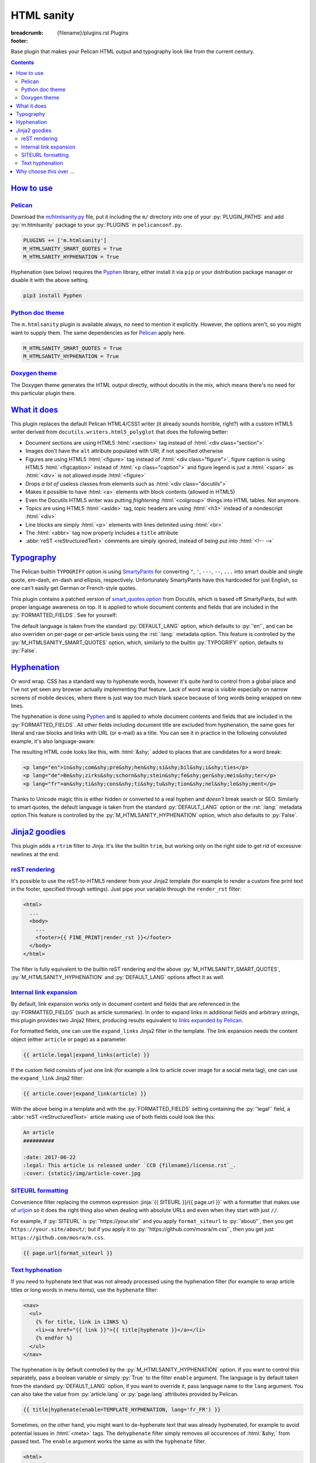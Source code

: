 ..
    This file is part of m.css.

    Copyright © 2017, 2018, 2019 Vladimír Vondruš <mosra@centrum.cz>

    Permission is hereby granted, free of charge, to any person obtaining a
    copy of this software and associated documentation files (the "Software"),
    to deal in the Software without restriction, including without limitation
    the rights to use, copy, modify, merge, publish, distribute, sublicense,
    and/or sell copies of the Software, and to permit persons to whom the
    Software is furnished to do so, subject to the following conditions:

    The above copyright notice and this permission notice shall be included
    in all copies or substantial portions of the Software.

    THE SOFTWARE IS PROVIDED "AS IS", WITHOUT WARRANTY OF ANY KIND, EXPRESS OR
    IMPLIED, INCLUDING BUT NOT LIMITED TO THE WARRANTIES OF MERCHANTABILITY,
    FITNESS FOR A PARTICULAR PURPOSE AND NONINFRINGEMENT. IN NO EVENT SHALL
    THE AUTHORS OR COPYRIGHT HOLDERS BE LIABLE FOR ANY CLAIM, DAMAGES OR OTHER
    LIABILITY, WHETHER IN AN ACTION OF CONTRACT, TORT OR OTHERWISE, ARISING
    FROM, OUT OF OR IN CONNECTION WITH THE SOFTWARE OR THE USE OR OTHER
    DEALINGS IN THE SOFTWARE.
..

HTML sanity
###########

:breadcrumb: {filename}/plugins.rst Plugins
:footer:
    .. note-dim::
        :class: m-text-center

        `Plugins <{filename}/plugins.rst>`_ | `Components » <{filename}/plugins/components.rst>`_

.. role:: html(code)
    :language: html
.. role:: jinja(code)
    :language: jinja
.. role:: py(code)
    :language: py
.. role:: rst(code)
    :language: rst

Base plugin that makes your Pelican HTML output and typography look like from
the current century.

.. contents::
    :class: m-block m-default

`How to use`_
=============

`Pelican`_
----------

Download the `m/htmlsanity.py <{filename}/plugins.rst>`_ file, put it
including the ``m/`` directory into one of your :py:`PLUGIN_PATHS` and add
:py:`m.htmlsanity` package to your :py:`PLUGINS` in ``pelicanconf.py``.

.. code:: python

    PLUGINS += ['m.htmlsanity']
    M_HTMLSANITY_SMART_QUOTES = True
    M_HTMLSANITY_HYPHENATION = True

Hyphenation (see below) requires the `Pyphen <https://pyphen.org/>`_ library,
either install it via ``pip`` or your distribution package manager or disable
it with the above setting.

.. code:: sh

    pip3 install Pyphen

`Python doc theme`_
-------------------

The ``m.htmlsanity`` plugin is available always, no need to mention it
explicitly. However, the options aren't, so you might want to supply them.
The same dependencies as for `Pelican`_ apply here.

.. code:: py

    M_HTMLSANITY_SMART_QUOTES = True
    M_HTMLSANITY_HYPHENATION = True

`Doxygen theme`_
----------------

The Doxygen theme generates the HTML output directly, without docutils in the
mix, which means there's no need for this particular plugin there.

`What it does`_
===============

This plugin replaces the default Pelican HTML4/CSS1 writer (it already sounds
horrible, right?) with a custom HTML5 writer derived from
``docutils.writers.html5_polyglot`` that does the following better:

-   Document sections are using HTML5 :html:`<section>` tag instead of
    :html:`<div class="section">`
-   Images don't have the ``alt`` attribute populated with URI, if not
    specified otherwise
-   Figures are using HTML5 :html:`<figure>` tag instead of
    :html:`<div class="figure">`, figure caption is using HTML5 :html:`<figcaption>`
    instead of :html:`<p class="caption">` and figure legend is just a :html:`<span>`
    as :html:`<div>` is not allowed inside :html:`<figure>`
-   Drops *a lot of* useless classes from elements such as :html:`<div class="docutils">`
-   Makes it possible to have :html:`<a>` elements with block contents (allowed
    in HTML5)
-   Even the Docutils HTML5 writer was putting *frightening* :html:`<colgroup>`
    things into HTML tables. Not anymore.
-   Topics are using HTML5 :html:`<aside>` tag, topic headers are using
    :html:`<h3>` instead of a nondescript :html:`<div>`
-   Line blocks are simply :html:`<p>` elements with lines delimited using
    :html:`<br>`
-   The :html:`<abbr>` tag now properly includes a ``title`` attribute
-   :abbr:`reST <reStructuredText>` comments are simply ignored, instead of
    being put into :html:`<!-- -->`

`Typography`_
=============

The Pelican builtin ``TYPOGRIFY`` option is using
`SmartyPants <https://daringfireball.net/projects/smartypants/>`_ for
converting ``"``, ``'``, ``---``, ``--``, ``...`` into smart double and single
quote, em-dash, en-dash and ellipsis, respectively. Unfortunately SmartyPants
have this hardcoded for just English, so one can't easily get German or
French-style quotes.

.. note-info::

    I find it hilarious that SmartyPants author complains that everyone is
    careless about web typography, but *dares to assume* that there's just the
    English quote style and nothing else.

This plugin contains a patched version of
`smart_quotes option <http://docutils.sourceforge.net/docs/user/smartquotes.html>`_
from Docutils, which is based off SmartyPants, but with proper language
awareness on top. It is applied to whole document contents and fields that are
included in the :py:`FORMATTED_FIELDS`. See for yourself:

.. code-figure::

    .. code:: rst

        .. class:: language-en

        *"A satisfied customer is the best business strategy of all"*

        .. class:: language-de

        *"Andere Länder, andere Sitten"*

        .. class:: language-fr

        *"Autres temps, autres mœurs"*

    .. class:: language-en

    *"A satisfied customer is the best business strategy of all"*

    .. class:: language-de

    *"Andere Länder, andere Sitten"*

    .. class:: language-fr

    *"Autres temps, autres mœurs"*

The default language is taken from the standard :py:`DEFAULT_LANG` option,
which defaults to :py:`'en'`, and can be also overriden on per-page or
per-article basis using the :rst:`:lang:` metadata option. This feature is
controlled by the :py:`M_HTMLSANITY_SMART_QUOTES` option, which, similarly to
the builtin :py:`TYPOGRIFY` option, defaults to :py:`False`.

.. note-warning::

    Note that due to inherent complexity of smart quotes, only paragraph-level
    language setting is taken into account, not inline language specification.

`Hyphenation`_
==============

Or word wrap. CSS has a standard way to hyphenate words, however it's quite
hard to control from a global place and I've not yet seen any browser actually
implementing that feature. Lack of word wrap is visible especially on narrow
screens of mobile devices, where there is just way too much blank space because
of long words being wrapped on new lines.

The hyphenation is done using `Pyphen <https://pyphen.org/>`_ and is applied to
whole document contents and fields that are included in the :py:`FORMATTED_FIELDS`.
All other fields including document title are excluded from hyphenation, the
same goes for literal and raw blocks and links with URL (or e-mail) as a title.
You can see it in practice in the following convoluted example, it's also
language-aware:

.. code-figure::

    .. code:: rst

        .. class:: language-en

        incomprehensibilities

        .. class:: language-de

        Bezirksschornsteinfegermeister

        .. class:: language-fr

        anticonstitutionnellement

    .. container:: m-row

        .. container:: m-col-m-2 m-push-m-3 m-col-t-4 m-nopady

            .. class:: language-en m-noindent

            incomprehensibilities

        .. container:: m-col-m-2 m-push-m-3 m-col-t-4 m-nopady

            .. class:: language-de m-noindent

            Bezirksschornsteinfegermeister

        .. container:: m-col-m-2 m-push-m-3 m-col-t-4 m-nopady

            .. class:: language-fr m-noindent

            anticonstitutionnellement

The resulting HTML code looks like this, with :html:`&shy;` added to places
that are candidates for a word break:

.. code:: html

    <p lang="en">in&shy;com&shy;pre&shy;hen&shy;si&shy;bil&shy;i&shy;ties</p>
    <p lang="de">Be&shy;zirks&shy;schorn&shy;stein&shy;fe&shy;ger&shy;meis&shy;ter</p>
    <p lang="fr">an&shy;ti&shy;cons&shy;ti&shy;tu&shy;tion&shy;nel&shy;le&shy;ment</p>

Thanks to Unicode magic this is either hidden or converted to a real hyphen and
*doesn't* break search or SEO. Similarly to smart quotes, the default language
is taken from the standard :py:`DEFAULT_LANG` option or the :rst:`:lang:`
metadata option.This feature is controlled by the :py:`M_HTMLSANITY_HYPHENATION`
option, which also defaults to :py:`False`.

.. note-success::

    Unlike smart quotes, the hyphenation works even with inline language
    specifiers, so you can have part of a paragraph in English and part in
    French and still have both hyphenated correctly.

`Jinja2 goodies`_
=================

This plugin adds a ``rtrim`` filter to Jinja. It's like the builtin ``trim``,
but working only on the right side to get rid of excessive newlines at the end.

`reST rendering`_
-----------------

It's possible to use the reST-to-HTML5 renderer from your Jinja2 template (for
example to render a custom fine print text in the footer, specified through
settings). Just pipe your variable through the ``render_rst`` filter:

.. code:: html+jinja

    <html>
      ...
      <body>
        ...
        <footer>{{ FINE_PRINT|render_rst }}</footer>
      </body>
    </html>

The filter is fully equivalent to the builtin reST rendering and the above
:py:`M_HTMLSANITY_SMART_QUOTES`, :py:`M_HTMLSANITY_HYPHENATION` and
:py:`DEFAULT_LANG` options affect it as well.

.. note-warning::

    For content coming from document metadata fields you still have to use the
    builtin :py:`FORMATTED_FIELDS` option, otherwise additional formatting will
    get lost.

`Internal link expansion`_
--------------------------

By default, link expansion works only in document content and fields that are
referenced in the :py:`FORMATTED_FIELDS` (such as article summaries). In order
to expand links in additional fields and arbitrary strings, this plugin
provides two Jinja2 filters, producing results equivalent to
`links expanded by Pelican <https://docs.getpelican.com/en/stable/content.html#linking-to-internal-content>`_.

For formatted fields, one can use the ``expand_links`` Jinja2 filter in the
template. The link expansion needs the content object (either ``article`` or
``page``) as a parameter.

.. code:: jinja

    {{ article.legal|expand_links(article) }}

If the custom field consists of just one link (for example a link to article
cover image for a social meta tag), one can use the ``expand_link`` Jinja2
filter:

.. code:: jinja

    {{ article.cover|expand_link(article) }}

With the above being in a template and with the :py:`FORMATTED_FIELDS` setting
containing the :py:`'legal'` field, a :abbr:`reST <reStructuredText>` article
making use of both fields could look like this:

.. code:: rst

    An article
    ##########

    :date: 2017-06-22
    :legal: This article is released under `CC0 {filename}/license.rst`_.
    :cover: {static}/img/article-cover.jpg

`SITEURL formatting`_
---------------------

Convenience filter replacing the common expression :jinja:`{{ SITEURL }}/{{ page.url }}`
with a formatter that makes use of `urljoin <https://docs.python.org/3/library/urllib.parse.html#urllib.parse.urljoin>`_
so it does the right thing also when dealing with absolute URLs and even when
they start with just ``//``.

For example, if :py:`SITEURL` is :py:`'https://your.site'` and you apply
``format_siteurl`` to :py:`'about/'`, then you get ``https://your.site/about/``;
but if you apply it to :py:`'https://github.com/mosra/m.css'`, then you get
just ``https://github.com/mosra/m.css``.

.. code:: jinja

    {{ page.url|format_siteurl }}

`Text hyphenation`_
-------------------

If you need to hyphenate text that was not already processed using the
hyphenation filter (for example to wrap article titles or long words in menu
items), use the ``hyphenate`` filter:

.. code:: html+jinja

    <nav>
      <ul>
        {% for title, link in LINKS %}
        <li><a href="{{ link }}">{{ title|hyphenate }}</a></li>
        {% endfor %}
      </ul>
    </nav>

The hyphenation is by default controlled by the :py:`M_HTMLSANITY_HYPHENATION`
option. If you want to control this separately, pass a boolean variable or
simply :py:`True` to the filter ``enable`` argument. The language is by default
taken from the standard :py:`DEFAULT_LANG` option, if you want to override it,
pass language name to the ``lang`` argument. You can also take the value from
:py:`article.lang` or :py:`page.lang` attributes provided by Pelican.

.. code:: jinja

    {{ title|hyphenate(enable=TEMPLATE_HYPHENATION, lang='fr_FR') }}

Sometimes, on the other hand, you might want to de-hyphenate text that was
already hyphenated, for example to avoid potential issues in :html:`<meta>`
tags. The ``dehyphenate`` filter simply removes all occurences of :html:`&shy;`
from passed text. The ``enable`` argument works the same as with the
``hyphenate`` filter.

.. code:: html+jinja

    <html>
      <head>
        <meta name="description" content="{{ article.summary|dehyphenate|striptags|e }}" />
      </head>
      ...

`Why choose this over ...`_
===========================

There are already
`numerous <https://github.com/getpelican/pelican-plugins/tree/master/better_figures_and_images>`_
`Pelican <https://github.com/classner/better_code_samples/tree/91717a204bbd0ae4a1af6fe25ac5dd783fb4a7db>`_
`plugins <https://github.com/getpelican/pelican-plugins/tree/master/better_tables>`__
that try to do similar things, but they *attempt* to fix it using BeautifulSoup
on top of the generated HTML. That's a horrendous thing to do, so why not just
prevent the horror from happening?

